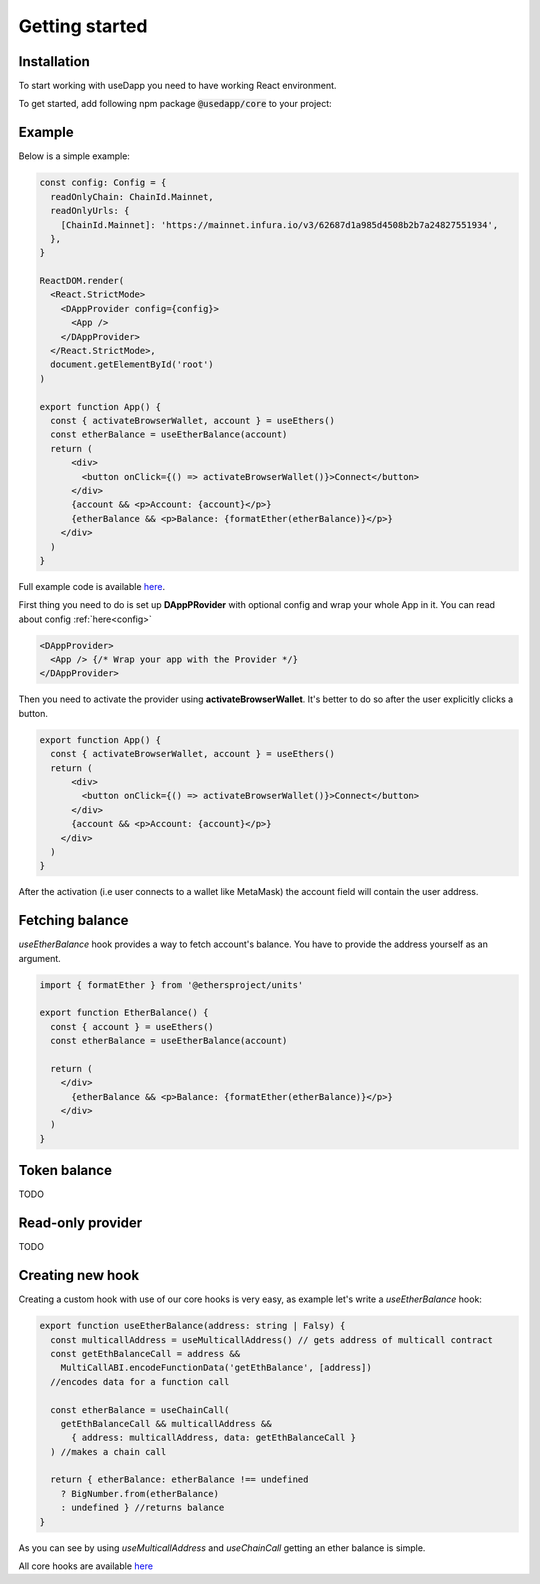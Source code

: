 Getting started
===============

Installation
------------

To start working with useDapp you need to have working React environment.

To get started, add following npm package :code:`@usedapp/core` to your project:

.. tabs::

  .. group-tab:: Yarn

    .. code-block:: text

      yarn add @usedapp/core

  .. group-tab:: NPM

    .. code-block:: text

      npm install @usedapp/core

Example
-----------------------

Below is a simple example:

.. code-block:: javascript

  const config: Config = {
    readOnlyChain: ChainId.Mainnet,
    readOnlyUrls: {
      [ChainId.Mainnet]: 'https://mainnet.infura.io/v3/62687d1a985d4508b2b7a24827551934',
    },
  }

  ReactDOM.render(
    <React.StrictMode>
      <DAppProvider config={config}>
        <App />
      </DAppProvider>
    </React.StrictMode>,
    document.getElementById('root')
  )

  export function App() {
    const { activateBrowserWallet, account } = useEthers()
    const etherBalance = useEtherBalance(account)
    return (
        <div>
          <button onClick={() => activateBrowserWallet()}>Connect</button>
        </div>
        {account && <p>Account: {account}</p>}
        {etherBalance && <p>Balance: {formatEther(etherBalance)}</p>}
      </div>
    )
  }


Full example code is available `here <https://github.com/EthWorks/useDapp/tree/master/packages/example>`_.


First thing you need to do is set up **DAppPRovider** with optional config and wrap your whole App in it. You can read about config :ref:`here<config>`

.. code-block:: jsx

  <DAppProvider>
    <App /> {/* Wrap your app with the Provider */}
  </DAppProvider>

Then you need to activate the provider using **activateBrowserWallet**. It's better to do so after the user explicitly clicks a button.

.. code-block:: jsx

  export function App() {
    const { activateBrowserWallet, account } = useEthers()
    return (
        <div>
          <button onClick={() => activateBrowserWallet()}>Connect</button>
        </div>
        {account && <p>Account: {account}</p>}
      </div>
    )
  }

After the activation (i.e user connects to a wallet like MetaMask) the account field will contain the user address.


Fetching balance
----------------

`useEtherBalance` hook provides a way to fetch account's balance. You have to provide the address yourself as an argument.

.. code-block:: jsx

  import { formatEther } from '@ethersproject/units'

  export function EtherBalance() {
    const { account } = useEthers()
    const etherBalance = useEtherBalance(account)

    return (
      </div>
        {etherBalance && <p>Balance: {formatEther(etherBalance)}</p>}
      </div>
    )
  }

Token balance
-------------

TODO

Read-only provider
------------------

TODO

Creating new hook
------------

Creating a custom hook with use of our core hooks is very easy, as example let's write a *useEtherBalance* hook:

.. code-block:: javascript

  export function useEtherBalance(address: string | Falsy) {
    const multicallAddress = useMulticallAddress() // gets address of multicall contract
    const getEthBalanceCall = address &&
      MultiCallABI.encodeFunctionData('getEthBalance', [address])
    //encodes data for a function call

    const etherBalance = useChainCall(
      getEthBalanceCall && multicallAddress &&
        { address: multicallAddress, data: getEthBalanceCall }
    ) //makes a chain call

    return { etherBalance: etherBalance !== undefined
      ? BigNumber.from(etherBalance)
      : undefined } //returns balance
  }

As you can see by using *useMulticallAddress* and *useChainCall* getting an ether balance is simple.

All core hooks are available `here <https://github.com/EthWorks/useDapp/tree/master/packages/core/src/hooks>`_
